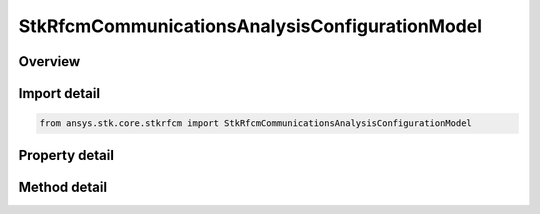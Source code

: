 StkRfcmCommunicationsAnalysisConfigurationModel
===============================================

.. py:class:: ansys.stk.core.stkrfcm.StkRfcmCommunicationsAnalysisConfigurationModel

   Bases: :py:class:`~ansys.stk.core.stkrfcm.IStkRfcmAnalysisConfigurationModel`

   The analysis configuration model for a communications analysis. This contains a collection of the transceiver configurations belonging to the communications analysis.

.. py:currentmodule:: StkRfcmCommunicationsAnalysisConfigurationModel

Overview
--------

.. tab-set::

    .. tab-item:: Methods
        
        .. list-table::
            :header-rows: 0
            :widths: auto

            * - :py:attr:`~ansys.stk.core.stkrfcm.StkRfcmCommunicationsAnalysisConfigurationModel.duplicate_transceiver_configuration`
              - Duplicates a transceiver configuration instance.

    .. tab-item:: Properties
        
        .. list-table::
            :header-rows: 0
            :widths: auto

            * - :py:attr:`~ansys.stk.core.stkrfcm.StkRfcmCommunicationsAnalysisConfigurationModel.transceiver_configuration_collection`
              - Gets the collection of transceiver configurations.



Import detail
-------------

.. code-block:: python

    from ansys.stk.core.stkrfcm import StkRfcmCommunicationsAnalysisConfigurationModel


Property detail
---------------

.. py:property:: transceiver_configuration_collection
    :canonical: ansys.stk.core.stkrfcm.StkRfcmCommunicationsAnalysisConfigurationModel.transceiver_configuration_collection
    :type: StkRfcmCommunicationsTransceiverConfigurationCollection

    Gets the collection of transceiver configurations.


Method detail
-------------

.. py:method:: duplicate_transceiver_configuration(self, transceiver_configuration: StkRfcmCommunicationsTransceiverConfiguration) -> StkRfcmCommunicationsTransceiverConfiguration
    :canonical: ansys.stk.core.stkrfcm.StkRfcmCommunicationsAnalysisConfigurationModel.duplicate_transceiver_configuration

    Duplicates a transceiver configuration instance.

    :Parameters:

    **transceiver_configuration** : :obj:`~StkRfcmCommunicationsTransceiverConfiguration`

    :Returns:

        :obj:`~StkRfcmCommunicationsTransceiverConfiguration`


